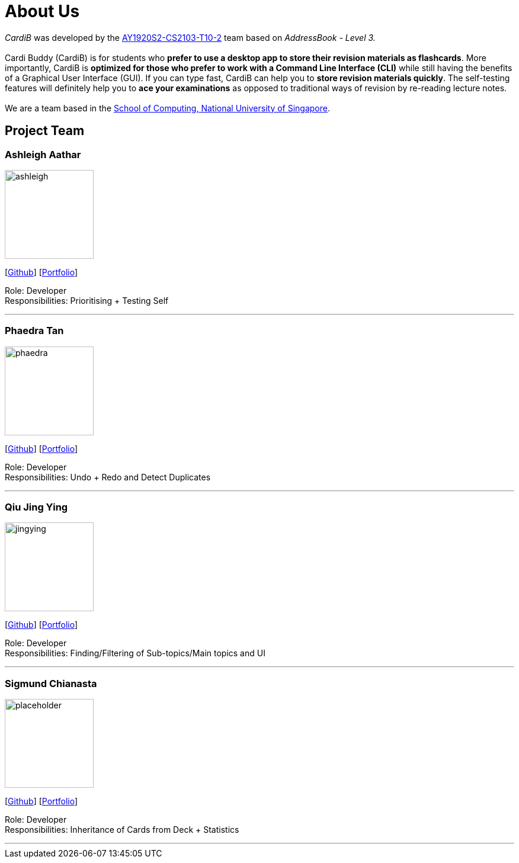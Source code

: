 = About Us
:site-section: AboutUs
:relfileprefix: team/
:imagesDir: images
:stylesDir: stylesheets

_CardiB_ was developed by the https://github.com/AY1920S2-CS2103T-T10-2/main[AY1920S2-CS2103-T10-2] team based on _AddressBook - Level 3._ +
{empty} +
Cardi Buddy (CardiB) is for students who *prefer to use a desktop app to store their revision materials as flashcards*. More importantly, CardiB is *optimized for those who prefer to work with a Command Line Interface (CLI)* while still having the benefits of a Graphical User Interface (GUI). If you can type fast, CardiB can help you to *store revision materials quickly*. The self-testing features will definitely help you to *ace your examinations* as opposed to traditional ways of revision by re-reading lecture notes. +
{empty} +
We are a team based in the http://www.comp.nus.edu.sg[School of Computing, National University of Singapore].

== Project Team

=== Ashleigh Aathar
image::ashleigh.png[width="150", align="left"]
{empty}[https://github.com/airshhlay[Github]] [<<ashleigh#, Portfolio>>]

Role: Developer +
Responsibilities: Prioritising + Testing Self

'''

=== Phaedra Tan
image::phaedra.png[width="150", align="left"]
{empty}[http://github.com/phaebaez[Github]] [<<phaedra#, Portfolio>>]

Role: Developer +
Responsibilities: Undo + Redo and Detect Duplicates

'''

=== Qiu Jing Ying
image::jingying.png[width="150", align="left"]
{empty}[http://github.com/haveaqiupill[Github]] [<<jingying#, Portfolio>>]

Role: Developer +
Responsibilities: Finding/Filtering of Sub-topics/Main topics and UI

'''

=== Sigmund Chianasta
image::placeholder.png[width="150", align="left"]
{empty}[http://github.com/sigmund-c[Github]] [<<sigmund#, Portfolio>>]

Role: Developer +
Responsibilities: Inheritance of Cards from Deck + Statistics

'''
